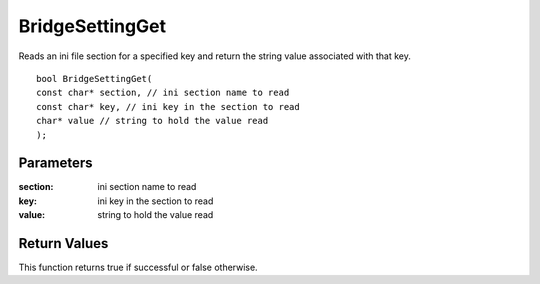 ================
BridgeSettingGet 
================
Reads an ini file section for a specified key and return the string value associated with that key.

::

	bool BridgeSettingGet(
	const char* section, // ini section name to read
	const char* key, // ini key in the section to read
	char* value // string to hold the value read
	);

----------
Parameters
----------

:section: ini section name to read

:key: ini key in the section to read

:value: string to hold the value read

-------------
Return Values
-------------
This function returns true if successful or false otherwise.

